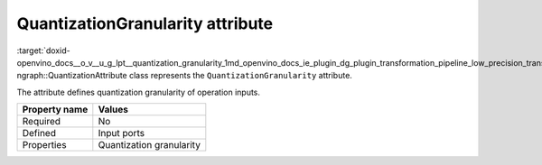 .. index:: pair: page; QuantizationGranularity attribute
.. _doxid-openvino_docs__o_v__u_g_lpt__quantization_granularity:


QuantizationGranularity attribute
=================================

:target:`doxid-openvino_docs__o_v__u_g_lpt__quantization_granularity_1md_openvino_docs_ie_plugin_dg_plugin_transformation_pipeline_low_precision_transformations_attributes_quantization_granularity` ngraph::QuantizationAttribute class represents the ``QuantizationGranularity`` attribute.

The attribute defines quantization granularity of operation inputs.

.. list-table::
    :header-rows: 1

    * - Property name
      - Values
    * - Required
      - No
    * - Defined
      - Input ports
    * - Properties
      - Quantization granularity

